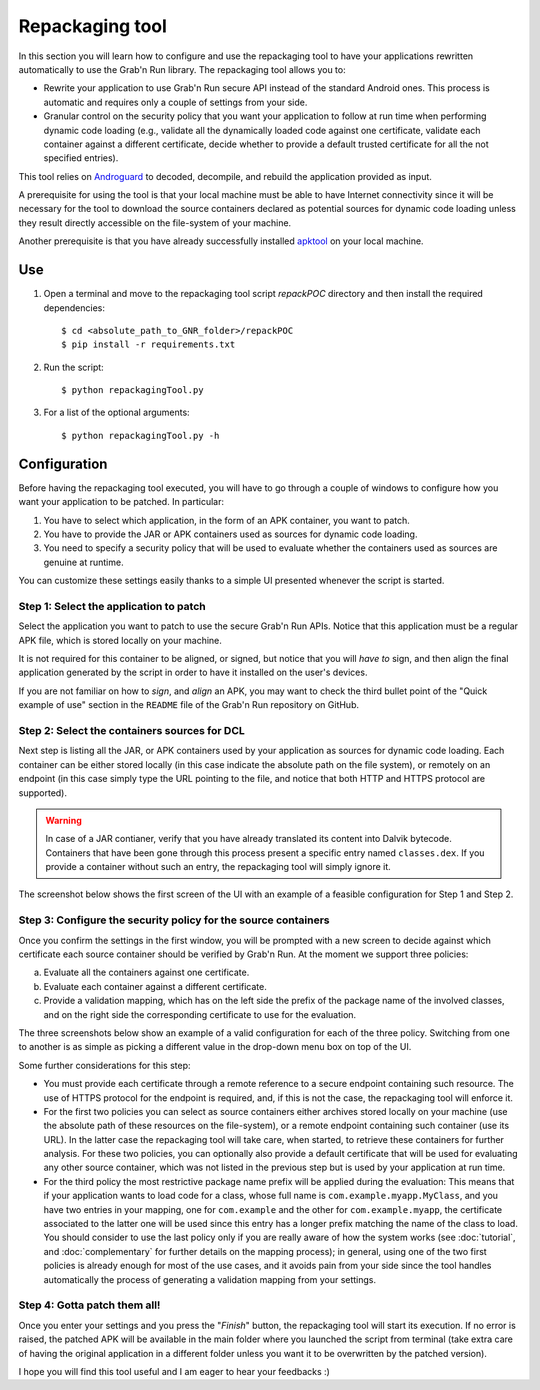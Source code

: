 
Repackaging tool
================

In this section you will learn how to configure and use the repackaging tool to have your applications rewritten automatically to use the Grab'n Run library.
The repackaging tool allows you to:

* Rewrite your application to use Grab'n Run secure API instead of the standard Android ones. This process is automatic and requires only a couple of settings from your side. 
* Granular control on the security policy that you want your application to follow at run time when performing dynamic code loading (e.g., validate all the dynamically loaded code against one certificate, validate each container against a different certificate, decide whether to provide a default trusted certificate for all the not specified entries).

This tool relies on `Androguard <https://github.com/androguard/androguard>`_ to decoded, decompile, and rebuild the application provided as input.

A prerequisite for using the tool is that your local machine must be able to have Internet connectivity since it will be necessary for the tool to download the source containers declared as potential sources for dynamic code loading unless they result directly accessible on the file-system of your machine.

Another prerequisite is that you have already successfully installed `apktool <http://ibotpeaches.github.io/Apktool/install/>`_ on your local machine.

Use
---

.. highlight:: bash

1. Open a terminal and move to the repackaging tool script *repackPOC* directory and then install the required dependencies::

	$ cd <absolute_path_to_GNR_folder>/repackPOC
	$ pip install -r requirements.txt

2. Run the script::

	$ python repackagingTool.py

3. For a list of the optional arguments::

	$ python repackagingTool.py -h

Configuration
-------------

.. highlight:: java

Before having the repackaging tool executed, you will have to go through a couple of windows to configure how you want your application to be patched. In particular:

1. You have to select which application, in the form of an APK container, you want to patch.
2. You have to provide the JAR or APK containers used as sources for dynamic code loading.
3. You need to specify a security policy that will be used to evaluate whether the containers used as sources are genuine at runtime.

You can customize these settings easily thanks to a simple UI presented whenever the script is started.

Step 1: Select the application to patch
~~~~~~~~~~~~~~~~~~~~~~~~~~~~~~~~~~~~~~~

Select the application you want to patch to use the secure Grab'n Run APIs. Notice that this application must be a regular APK file, which is stored locally on your machine.

It is not required for this container to be aligned, or signed, but notice that you will *have to* sign, and then align the final application generated by the script in order to have it installed on the user's devices.

If you are not familiar on how to *sign*, and *align* an APK, you may want to check the third bullet point of the "Quick example of use" section in the ``README`` file of the Grab'n Run repository on GitHub.

Step 2: Select the containers sources for DCL
~~~~~~~~~~~~~~~~~~~~~~~~~~~~~~~~~~~~~~~~~~~~~

Next step is listing all the JAR, or APK containers used by your application as sources for dynamic code loading. Each container can be either stored locally (in this case indicate the absolute path on the file system), or remotely on an endpoint (in this case simply type the URL pointing to the file, and notice that both HTTP and HTTPS protocol are supported).

.. warning::
	In case of a JAR contianer, verify that you have already translated its content into Dalvik bytecode. Containers that have been gone through this process present a
	specific entry named ``classes.dex``. If you provide a container without such an entry, the repackaging tool will simply ignore it.

The screenshot below shows the first screen of the UI with an example of a feasible configuration for Step 1 and Step 2.

.. image:: images/RepackWin1.png

Step 3: Configure the security policy for the source containers
~~~~~~~~~~~~~~~~~~~~~~~~~~~~~~~~~~~~~~~~~~~~~~~~~~~~~~~~~~~~~~~

Once you confirm the settings in the first window, you will be prompted with a new screen to decide against which certificate each source container should be verified by Grab'n Run. At the moment we support three policies:

a. Evaluate all the containers against one certificate.
b. Evaluate each container against a different certificate.
c. Provide a validation mapping, which has on the left side the prefix of the package name of the involved classes, and on the right side the corresponding certificate to use for the evaluation.

The three screenshots below show an example of a valid configuration for each of the three policy. Switching from one to another is as simple as picking a different value in the drop-down menu box on top of the UI.

.. image:: images/RepackWin2.png
.. image:: images/RepackWin3.png
.. image:: images/RepackWin4.png

Some further considerations for this step:

* You must provide each certificate through a remote reference to a secure endpoint containing such resource. The use of HTTPS protocol for the endpoint is required, and, if this is not the case, the repackaging tool will enforce it.
* For the first two policies you can select as source containers either archives stored locally on your machine (use the absolute path of these resources on the file-system), or a remote endpoint containing such container (use its URL). In the latter case the repackaging tool will take care, when started, to retrieve these containers for further analysis. For these two policies, you can optionally also provide a default certificate that will be used for evaluating any other source container, which was not listed in the previous step but is used by your application at run time. 
* For the third policy the most restrictive package name prefix will be applied during the evaluation: This means that if your application wants to load code for a class, whose full name is ``com.example.myapp.MyClass``, and you have two entries in your mapping, one for ``com.example`` and the other for ``com.example.myapp``, the certificate associated to the latter one will be used since this entry has a longer prefix matching the name of the class to load. You should consider to use the last policy only if you are really aware of how the system works (see :doc:`tutorial`, and :doc:`complementary` for further details on the mapping process); in general, using one of the two first policies is already enough for most of the use cases, and it avoids pain from your side since the tool handles automatically the process of generating a validation mapping from your settings.

Step 4: Gotta patch them all!
~~~~~~~~~~~~~~~~~~~~~~~~~~~~~

Once you enter your settings and you press the "*Finish*" button, the repackaging tool will start its execution. If no error is raised, the patched APK will be available in the main folder where you launched the script from terminal (take extra care of having the original application in a different folder unless you want it to be overwritten by the patched version).

I hope you will find this tool useful and I am eager to hear your feedbacks :)